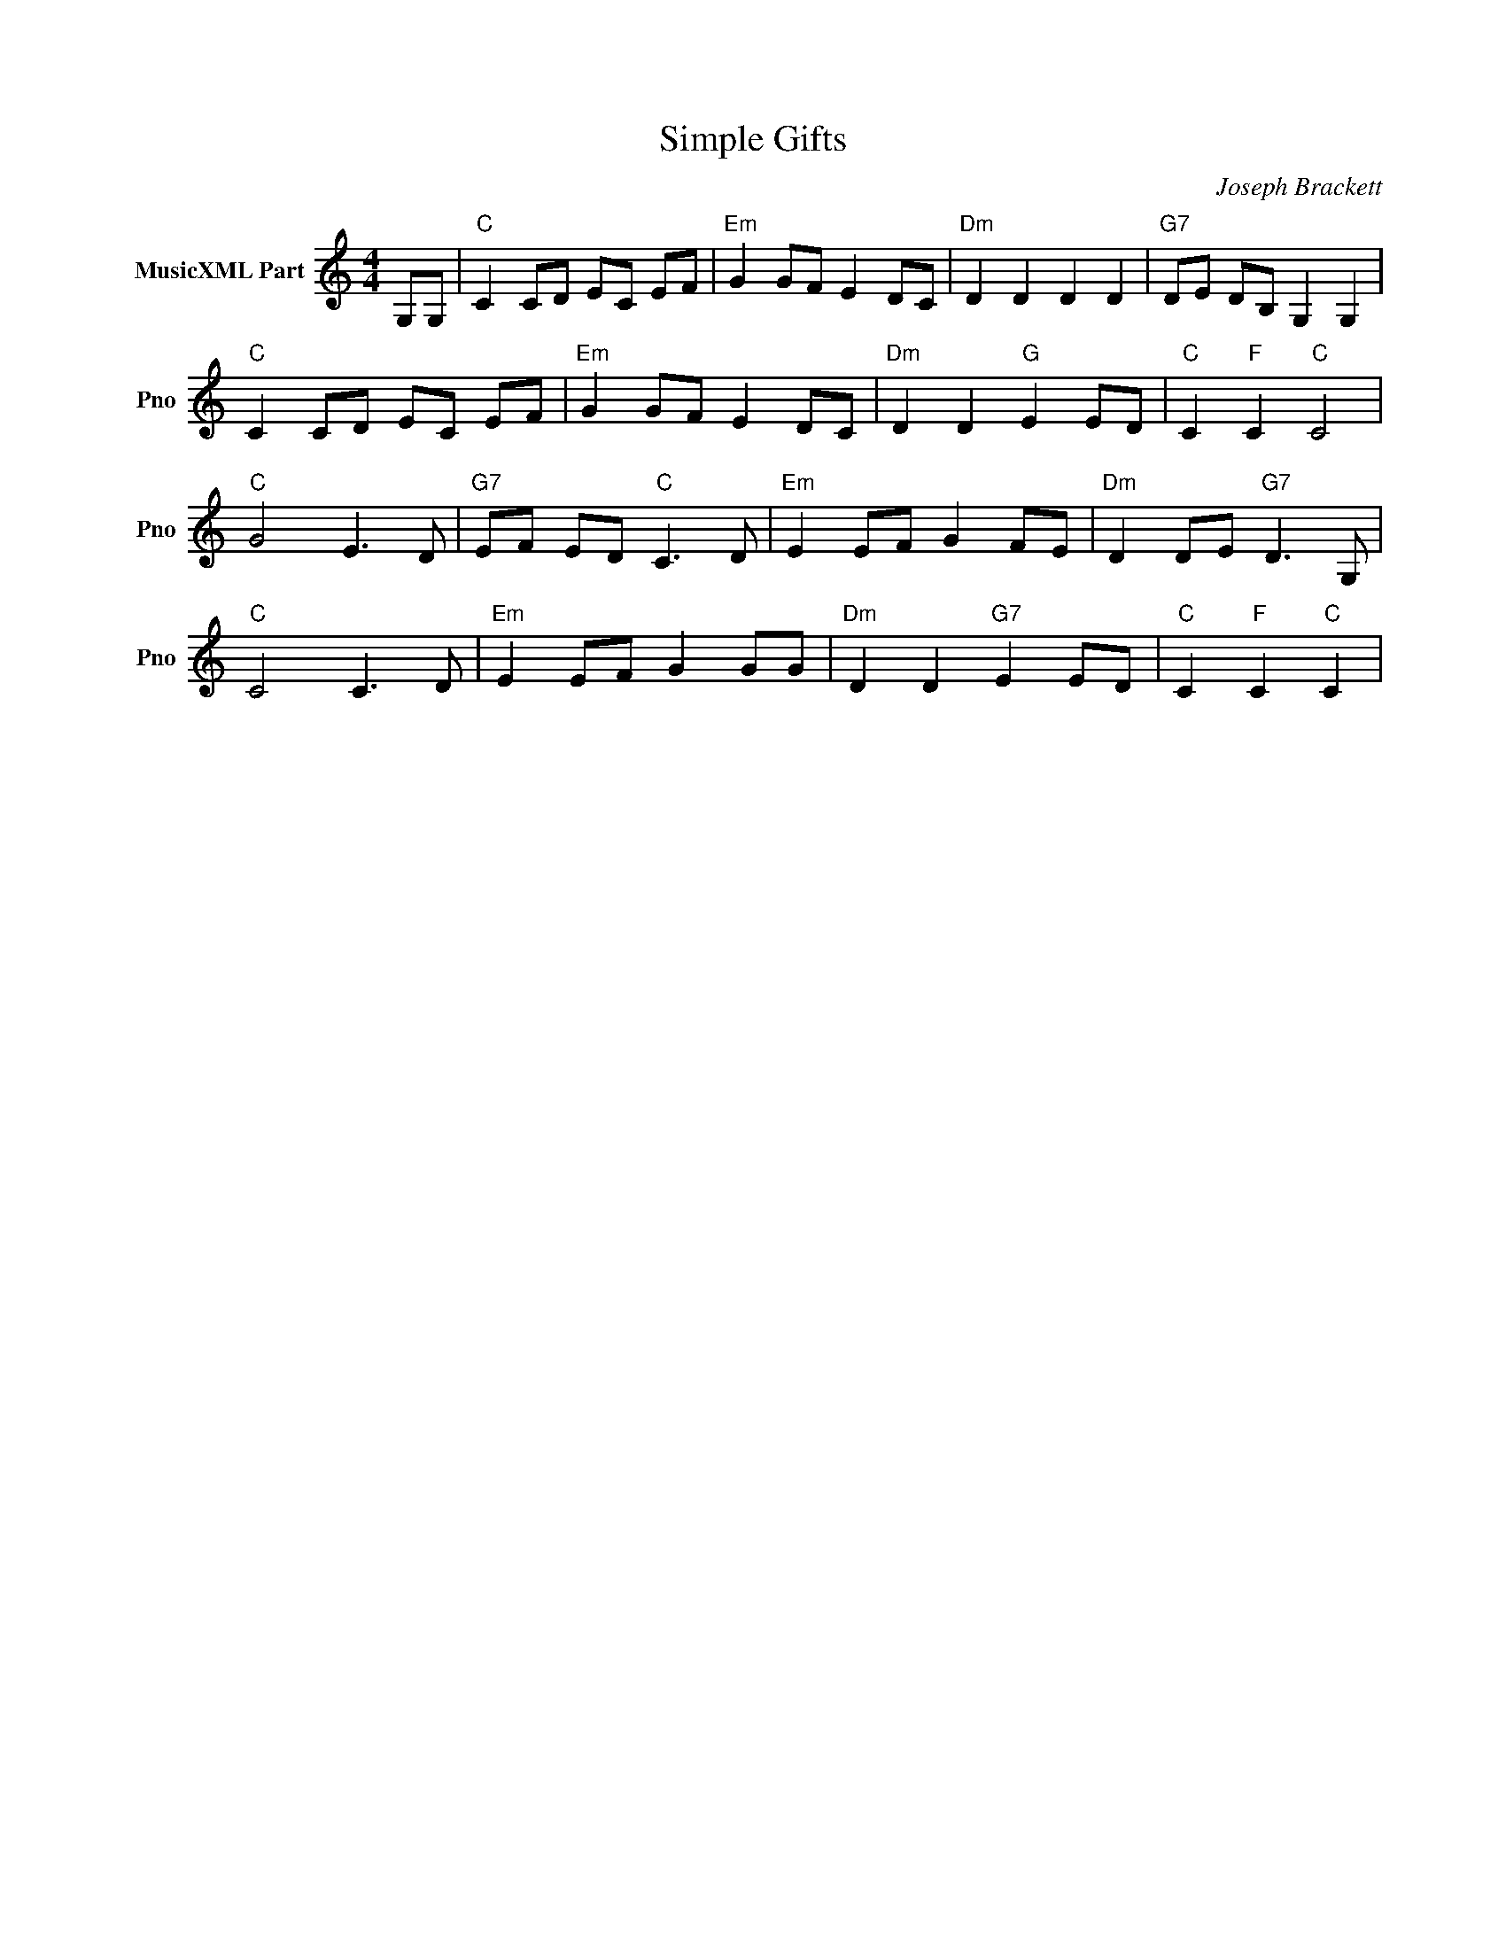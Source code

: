 X:1
T:Simple Gifts
C:Joseph Brackett
L:1/4
M:4/4
I:linebreak $
K:C
V:1 treble nm="MusicXML Part" snm="Pno"
V:1
 G,/G,/ |"C" C C/D/ E/C/ E/F/ |"Em" G G/F/ E D/C/ |"Dm" D D D D |"G7" D/E/ D/B,/ G, G, |$ %5
"C" C C/D/ E/C/ E/F/ |"Em" G G/F/ E D/C/ |"Dm" D D"G" E E/D/ |"C" C"F" C"C" C2 |$"C" G2 E3/2 D/ | %10
"G7" E/F/ E/D/"C" C3/2 D/ |"Em" E E/F/ G F/E/ |"Dm" D D/E/"G7" D3/2 G,/ |$"C" C2 C3/2 D/ | %14
"Em" E E/F/ G G/G/ |"Dm" D D"G7" E E/D/ |"C" C"F" C"C" C | %17
